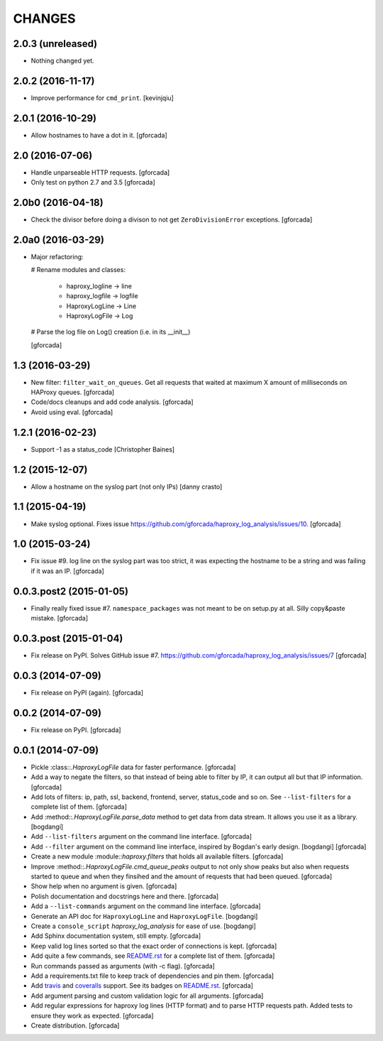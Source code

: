 CHANGES
=======

2.0.3 (unreleased)
------------------

- Nothing changed yet.


2.0.2 (2016-11-17)
------------------

- Improve performance for ``cmd_print``.
  [kevinjqiu]

2.0.1 (2016-10-29)
------------------

- Allow hostnames to have a dot in it.
  [gforcada]

2.0 (2016-07-06)
----------------
- Handle unparseable HTTP requests.
  [gforcada]

- Only test on python 2.7 and 3.5
  [gforcada]

2.0b0 (2016-04-18)
------------------
- Check the divisor before doing a divison to not get ``ZeroDivisionError`` exceptions.
  [gforcada]

2.0a0 (2016-03-29)
------------------
- Major refactoring:

  # Rename modules and classes:

    - haproxy_logline -> line
    - haproxy_logfile -> logfile
    - HaproxyLogLine -> Line
    - HaproxyLogFile -> Log

  # Parse the log file on Log() creation (i.e. in its __init__)

  [gforcada]

1.3 (2016-03-29)
----------------

- New filter: ``filter_wait_on_queues``.
  Get all requests that waited at maximum X amount of milliseconds on HAProxy queues.
  [gforcada]

- Code/docs cleanups and add code analysis.
  [gforcada]

- Avoid using eval.
  [gforcada]

1.2.1 (2016-02-23)
------------------

- Support -1 as a status_code
  [Christopher Baines]

1.2 (2015-12-07)
----------------

- Allow a hostname on the syslog part (not only IPs)
  [danny crasto]

1.1 (2015-04-19)
----------------

- Make syslog optional.
  Fixes issue https://github.com/gforcada/haproxy_log_analysis/issues/10.
  [gforcada]

1.0 (2015-03-24)
----------------

- Fix issue #9.
  log line on the syslog part was too strict,
  it was expecting the hostname to be a string and was
  failing if it was an IP.
  [gforcada]

0.0.3.post2 (2015-01-05)
------------------------

- Finally really fixed issue #7.
  ``namespace_packages`` was not meant to be on setup.py at all.
  Silly copy&paste mistake.
  [gforcada]

0.0.3.post (2015-01-04)
-----------------------

- Fix release on PyPI.
  Solves GitHub issue #7.
  https://github.com/gforcada/haproxy_log_analysis/issues/7
  [gforcada]

0.0.3 (2014-07-09)
------------------

- Fix release on PyPI (again).
  [gforcada]

0.0.2 (2014-07-09)
------------------

- Fix release on PyPI.
  [gforcada]

0.0.1 (2014-07-09)
------------------

- Pickle :class::`.HaproxyLogFile` data for faster performance.
  [gforcada]

- Add a way to negate the filters, so that instead of being able to filter by
  IP, it can output all but that IP information.
  [gforcada]

- Add lots of filters: ip, path, ssl, backend, frontend, server, status_code
  and so on. See ``--list-filters`` for a complete list of them.
  [gforcada]

- Add :method::`.HaproxyLogFile.parse_data` method to get data from data stream.
  It allows you use it as a library.
  [bogdangi]

- Add ``--list-filters`` argument on the command line interface.
  [gforcada]

- Add ``--filter`` argument on the command line interface, inspired by
  Bogdan's early design.
  [bogdangi] [gforcada]

- Create a new module :module::`haproxy.filters` that holds all available filters.
  [gforcada]

- Improve :method::`.HaproxyLogFile.cmd_queue_peaks` output to not only show
  peaks but also when requests started to queue and when they finsihed and
  the amount of requests that had been queued.
  [gforcada]

- Show help when no argument is given.
  [gforcada]

- Polish documentation and docstrings here and there.
  [gforcada]

- Add a ``--list-commands`` argument on the command line interface.
  [gforcada]

- Generate an API doc for ``HaproxyLogLine`` and ``HaproxyLogFile``.
  [bogdangi]

- Create a ``console_script`` `haproxy_log_analysis` for ease of use.
  [bogdangi]

- Add Sphinx documentation system, still empty.
  [gforcada]

- Keep valid log lines sorted so that the exact order of connections is kept.
  [gforcada]

- Add quite a few commands, see `README.rst`_ for a complete list of them.
  [gforcada]

- Run commands passed as arguments (with -c flag).
  [gforcada]

- Add a requirements.txt file to keep track of dependencies and pin them.
  [gforcada]

- Add travis_ and coveralls_ support. See its badges on `README.rst`_.
  [gforcada]

- Add argument parsing and custom validation logic for all arguments.
  [gforcada]

- Add regular expressions for haproxy log lines (HTTP format) and to
  parse HTTP requests path.
  Added tests to ensure they work as expected.
  [gforcada]

- Create distribution.
  [gforcada]

.. _travis: https://travis-ci.org/
.. _coveralls: https://coveralls.io/
.. _README.rst: http://github.com/gforcada/haproxy_log_analysis
